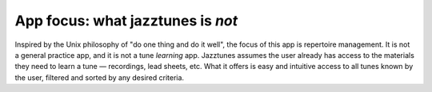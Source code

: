 App focus: what jazztunes is *not*
======================================

Inspired by the Unix philosophy of "do one thing and do it well", the focus of this app is repertoire management. It is not a general practice app, and it is not a tune *learning* app. Jazztunes assumes the user already has access to the materials they need to learn a tune — recordings, lead sheets, etc. What it offers is easy and intuitive access to all tunes known by the user, filtered and sorted by any desired criteria.